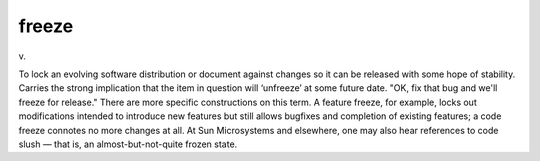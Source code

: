.. _freeze:

============================================================
freeze
============================================================

v\.

To lock an evolving software distribution or document against changes so it can be released with some hope of stability.
Carries the strong implication that the item in question will ‘unfreeze’ at some future date.
"OK, fix that bug and we'll freeze for release."
There are more specific constructions on this term.
A feature freeze, for example, locks out modifications intended to introduce new features but still allows bugfixes and completion of existing features; a code freeze connotes no more changes at all.
At Sun Microsystems and elsewhere, one may also hear references to code slush — that is, an almost-but-not-quite frozen state.

